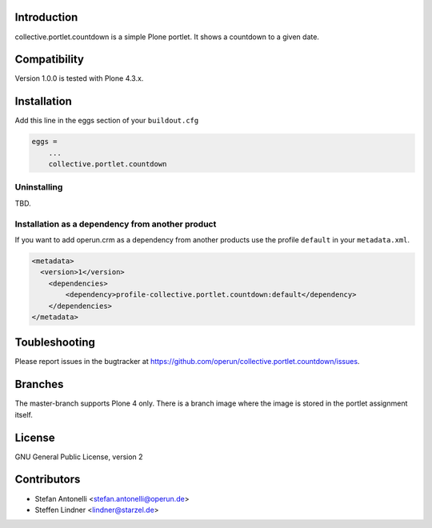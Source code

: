 Introduction
============

collective.portlet.countdown is a simple Plone portlet. It shows a countdown to a given date.


Compatibility
=============

Version 1.0.0 is tested with Plone 4.3.x.


Installation
============

Add this line in the eggs section of your ``buildout.cfg``

.. code:: ini

    eggs =
        ...
        collective.portlet.countdown


Uninstalling
------------

TBD.


Installation as a dependency from another product
-------------------------------------------------

If you want to add operun.crm as a dependency from another products use the profile ``default`` in your ``metadata.xml``.

.. code:: xml

    <metadata>
      <version>1</version>
        <dependencies>
            <dependency>profile-collective.portlet.countdown:default</dependency>
        </dependencies>
    </metadata>


Toubleshooting
==============

Please report issues in the bugtracker at https://github.com/operun/collective.portlet.countdown/issues.


Branches
========

The master-branch supports Plone 4 only. There is a branch image where the image is stored in the portlet assignment itself.


License
=======

GNU General Public License, version 2


Contributors
============

* Stefan Antonelli <stefan.antonelli@operun.de>
* Steffen Lindner <lindner@starzel.de>

